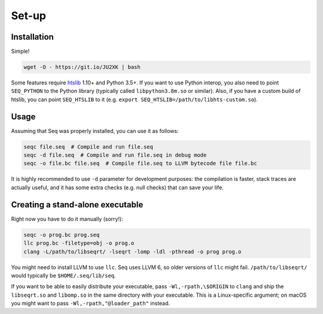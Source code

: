 Set-up
======

Installation
------------

Simple!

.. code:: bash

   wget -O - https://git.io/JU2XK | bash

Some features require `htslib <http://www.htslib.org/>`__ 1.10+ and
Python 3.5+. If you want to use Python interop, you also need to point
``SEQ_PYTHON`` to the Python library (typically called
``libpython3.8m.so`` or similar). Also, if you have a custom build of
htslib, you can point ``SEQ_HTSLIB`` to it
(e.g. ``export SEQ_HTSLIB=/path/to/libhts-custom.so``).

Usage
-----

Assuming that Seq was properly installed, you can use it as follows:

.. code:: bash

   seqc file.seq  # Compile and run file.seq
   seqc -d file.seq  # Compile and run file.seq in debug mode
   seqc -o file.bc file.seq  # Compile file.seq to LLVM bytecode file file.bc

It is highly recommended to use ``-d`` parameter for development
purposes: the compilation is faster, stack traces are actually useful,
and it has some extra checks (e.g. null checks) that can save your life.

Creating a stand-alone executable
---------------------------------

Right now you have to do it manually (sorry!):

.. code:: bash

   seqc -o prog.bc prog.seq
   llc prog.bc -filetype=obj -o prog.o
   clang -L/path/to/libseqrt/ -lseqrt -lomp -ldl -pthread -o prog prog.o

You might need to install LLVM to use ``llc``. Seq uses LLVM 6, so older
versions of ``llc`` might fail. ``/path/to/libseqrt/`` would typically
be ``$HOME/.seq/lib/seq``.

If you want to be able to easily distribute your executable, pass
``-Wl,-rpath,\$ORIGIN`` to ``clang`` and ship the ``libseqrt.so`` and
``libomp.so`` in the same directory with your executable. This is a
Linux-specific argument; on macOS you might want to pass
``-Wl,-rpath,"@loader_path"`` instead.
